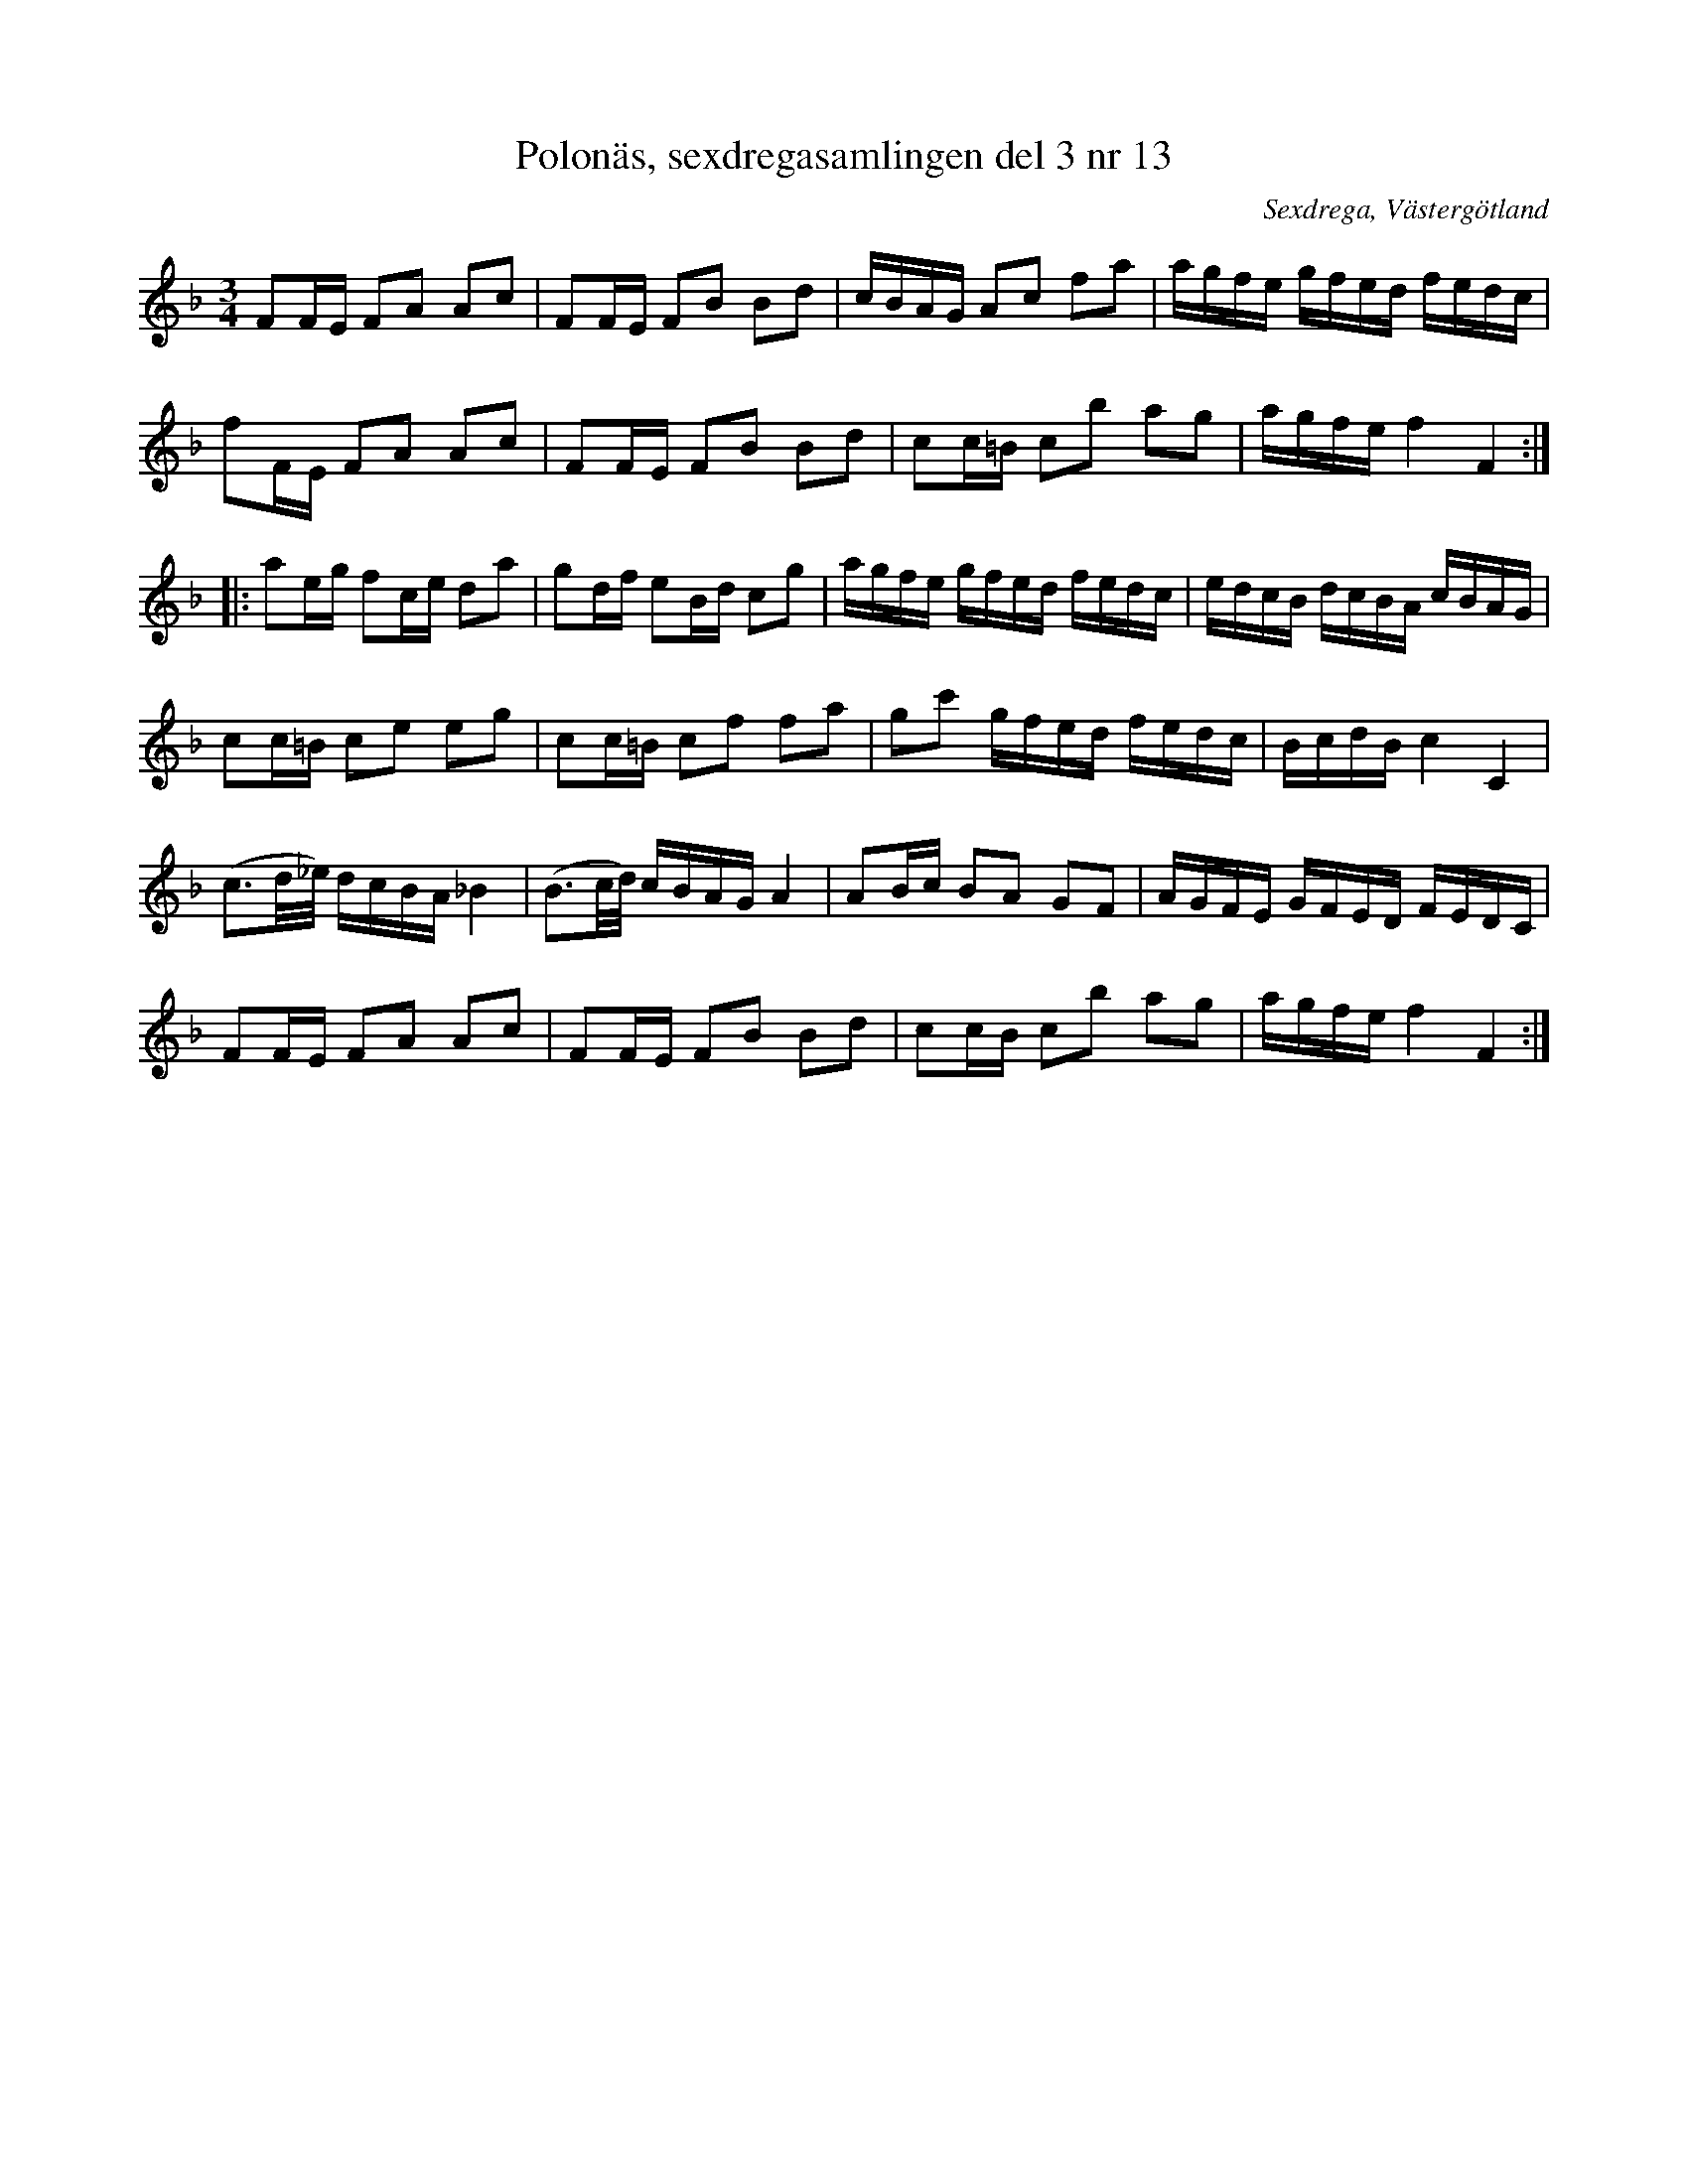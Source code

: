 %%abc-charset utf-8

X: 13
T: Polonäs, sexdregasamlingen del 3 nr 13
B: Sexdregasamlingen del 3 nr 4
B: FMK - katalog Ma12bb bild 5
O: Sexdrega, Västergötland
R: Slängpolska
Z: Nils L
M: 3/4
L: 1/16
K: F
F2FE F2A2 A2c2 | F2FE F2B2 B2d2 | cBAG A2c2 f2a2 | agfe gfed fedc | 
f2FE F2A2 A2c2 | F2FE F2B2 B2d2 | c2c=B c2b2 a2g2 | agfe f4 F4 ::
a2eg f2ce d2a2 | g2df e2Bd c2g2 | agfe gfed fedc | edcB dcBA cBAG | 
c2c=B c2e2 e2g2 | c2c=B c2f2 f2a2 | g2c'2 gfed fedc | BcdB c4 C4 | 
(c3d/_e/) dcBA _B4 | (B3c/d/) cBAG A4 | A2Bc B2A2 G2F2 | AGFE GFED FEDC | 
F2FE F2A2 A2c2 | F2FE F2B2 B2d2 | c2cB c2b2 a2g2 | agfe f4 F4 :|

